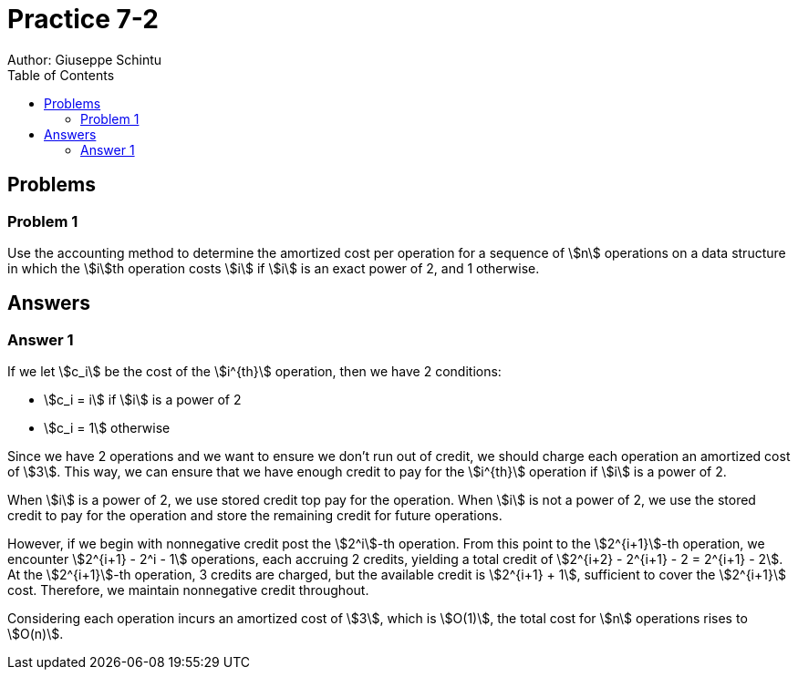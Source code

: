 :stem:

= Practice 7-2
Author: Giuseppe Schintu
:toc:

== Problems

=== Problem 1
Use the accounting method to determine the amortized cost per operation for a
sequence of stem:[n] operations on a data structure in which the stem:[i]th
operation costs stem:[i] if stem:[i] is an exact power of 2, and 1 otherwise.


== Answers

=== Answer 1

If we let stem:[c_i] be the cost of the stem:[i^{th}] operation, then we have 2 conditions:

* stem:[c_i = i] if stem:[i] is a power of 2
* stem:[c_i = 1] otherwise

Since we have 2 operations and we want to ensure we don't run out of credit, we should charge each operation an amortized cost of stem:[3]. This way, we can ensure that we have enough credit to pay for the stem:[i^{th}] operation if stem:[i] is a power of 2. 

When stem:[i] is a power of 2, we use stored credit top pay for the operation. When stem:[i] is not a power of 2, we use the stored credit to pay for the operation and store the remaining credit for future operations.

However, if we begin with nonnegative credit post the stem:[2^i]-th operation. From this point to the stem:[2^{i+1}]-th operation, we encounter stem:[2^{i+1} - 2^i - 1] operations, each accruing 2 credits, yielding a total credit of stem:[2^{i+2} - 2^{i+1} - 2 = 2^{i+1} - 2]. At the stem:[2^{i+1}]-th operation, 3 credits are charged, but the available credit is stem:[2^{i+1} + 1], sufficient to cover the stem:[2^{i+1}] cost. Therefore, we maintain nonnegative credit throughout.

Considering each operation incurs an amortized cost of stem:[3], which is stem:[O(1)], the total cost for stem:[n] operations rises to stem:[O(n)].

